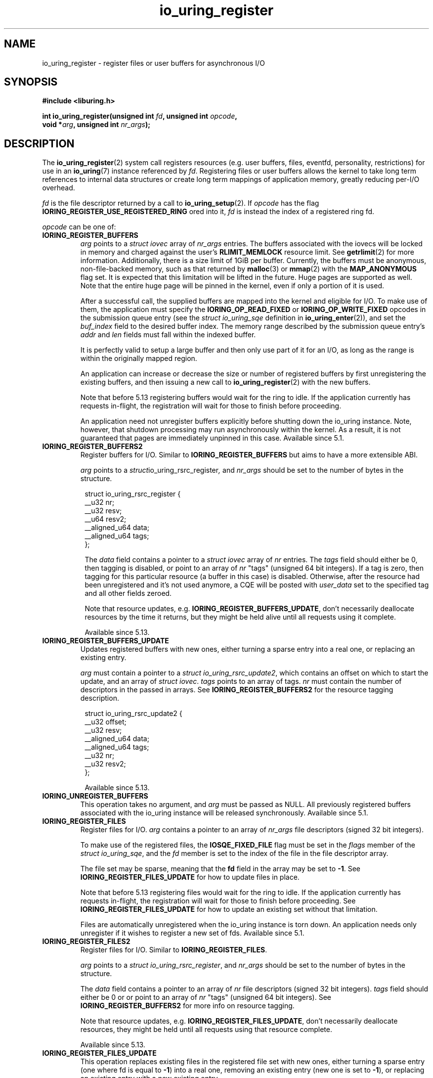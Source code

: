 .\" Copyright (C) 2019 Jens Axboe <axboe@kernel.dk>
.\" Copyright (C) 2019 Red Hat, Inc.
.\"
.\" SPDX-License-Identifier: LGPL-2.0-or-later
.\"
.TH io_uring_register 2 2019-01-17 "Linux" "Linux Programmer's Manual"
.SH NAME
io_uring_register \- register files or user buffers for asynchronous I/O 
.SH SYNOPSIS
.nf
.BR "#include <liburing.h>"
.PP
.BI "int io_uring_register(unsigned int " fd ", unsigned int " opcode ,
.BI "                      void *" arg ", unsigned int " nr_args );
.fi
.PP
.SH DESCRIPTION
.PP

The
.BR io_uring_register (2)
system call registers resources (e.g. user buffers, files, eventfd,
personality, restrictions) for use in an
.BR io_uring (7)
instance referenced by
.IR fd .
Registering files or user buffers allows the kernel to take long term
references to internal data structures or create long term mappings of
application memory, greatly reducing per-I/O overhead.

.I fd
is the file descriptor returned by a call to
.BR io_uring_setup (2).
If
.I opcode
has the flag
.B IORING_REGISTER_USE_REGISTERED_RING
ored into it,
.I fd
is instead the index of a registered ring fd.

.I opcode
can be one of:

.TP
.B IORING_REGISTER_BUFFERS
.I arg
points to a
.I struct iovec
array of
.I nr_args
entries.  The buffers associated with the iovecs will be locked in
memory and charged against the user's
.B RLIMIT_MEMLOCK
resource limit.  See
.BR getrlimit (2)
for more information.  Additionally, there is a size limit of 1GiB per
buffer.  Currently, the buffers must be anonymous, non-file-backed
memory, such as that returned by
.BR malloc (3)
or
.BR mmap (2)
with the
.B MAP_ANONYMOUS
flag set.  It is expected that this limitation will be lifted in the
future. Huge pages are supported as well. Note that the entire huge
page will be pinned in the kernel, even if only a portion of it is
used.

After a successful call, the supplied buffers are mapped into the
kernel and eligible for I/O.  To make use of them, the application
must specify the
.B IORING_OP_READ_FIXED
or
.B IORING_OP_WRITE_FIXED
opcodes in the submission queue entry (see the
.I struct io_uring_sqe
definition in
.BR io_uring_enter (2)),
and set the
.I buf_index
field to the desired buffer index.  The memory range described by the
submission queue entry's
.I addr
and
.I len
fields must fall within the indexed buffer.

It is perfectly valid to setup a large buffer and then only use part
of it for an I/O, as long as the range is within the originally mapped
region.

An application can increase or decrease the size or number of
registered buffers by first unregistering the existing buffers, and
then issuing a new call to
.BR io_uring_register (2)
with the new buffers.

Note that before 5.13 registering buffers would wait for the ring to idle.
If the application currently has requests in-flight, the registration will
wait for those to finish before proceeding.

An application need not unregister buffers explicitly before shutting
down the io_uring instance. Note, however, that shutdown processing may run
asynchronously within the kernel. As a result, it is not guaranteed that
pages are immediately unpinned in this case. Available since 5.1.

.TP
.B IORING_REGISTER_BUFFERS2
Register buffers for I/O. Similar to
.B IORING_REGISTER_BUFFERS
but aims to have a more extensible ABI.

.I arg
points to a
.IR struct io_uring_rsrc_register ,
and
.I nr_args
should be set to the number of bytes in the structure.

.PP
.in +8n
.EX
struct io_uring_rsrc_register {
    __u32 nr;
    __u32 resv;
    __u64 resv2;
    __aligned_u64 data;
    __aligned_u64 tags;
};

.EE
.in
.PP

.in +8n

The
.I data
field contains a pointer to a
.I struct iovec
array of
.I nr
entries.
The
.I tags
field should either be 0, then tagging is disabled, or point to an array
of
.I nr
"tags" (unsigned 64 bit integers). If a tag is zero, then tagging for this
particular resource (a buffer in this case) is disabled. Otherwise, after the
resource had been unregistered and it's not used anymore, a CQE will be
posted with
.I user_data
set to the specified tag and all other fields zeroed.

Note that resource updates, e.g.
.BR IORING_REGISTER_BUFFERS_UPDATE ,
don't necessarily deallocate resources by the time it returns, but they might
be held alive until all requests using it complete.

Available since 5.13.

.TP
.B IORING_REGISTER_BUFFERS_UPDATE
Updates registered buffers with new ones, either turning a sparse entry into
a real one, or replacing an existing entry.

.I arg
must contain a pointer to a
.I struct
.IR io_uring_rsrc_update2 ,
which contains
an offset on which to start the update, and an array of
.I struct
.IR iovec .
.I tags
points to an array of tags.
.I nr
must contain the number of descriptors in the passed in arrays.
See
.B IORING_REGISTER_BUFFERS2
for the resource tagging description.

.PP
.in +8n
.EX

struct io_uring_rsrc_update2 {
    __u32 offset;
    __u32 resv;
    __aligned_u64 data;
    __aligned_u64 tags;
    __u32 nr;
    __u32 resv2;
};
.EE
.in
.PP

.in +8n

Available since 5.13.

.TP
.B IORING_UNREGISTER_BUFFERS
This operation takes no argument, and
.I arg
must be passed as NULL.  All previously registered buffers associated
with the io_uring instance will be released synchronously. Available since 5.1.

.TP
.B IORING_REGISTER_FILES
Register files for I/O.
.I arg
contains a pointer to an array of
.I nr_args
file descriptors (signed 32 bit integers).

To make use of the registered files, the
.B IOSQE_FIXED_FILE
flag must be set in the
.I flags
member of the
.IR "struct io_uring_sqe" ,
and the
.I fd
member is set to the index of the file in the file descriptor array.

The file set may be sparse, meaning that the
.B fd
field in the array may be set to
.BR -1 .
See
.B IORING_REGISTER_FILES_UPDATE
for how to update files in place.

Note that before 5.13 registering files would wait for the ring to idle.
If the application currently has requests in-flight, the registration will
wait for those to finish before proceeding. See
.B IORING_REGISTER_FILES_UPDATE
for how to update an existing set without that limitation.

Files are automatically unregistered when the io_uring instance is
torn down. An application needs only unregister if it wishes to
register a new set of fds. Available since 5.1.

.TP
.B IORING_REGISTER_FILES2
Register files for I/O. Similar to
.BR IORING_REGISTER_FILES .

.I arg
points to a
.I struct
.IR io_uring_rsrc_register ,
and
.I nr_args
should be set to the number of bytes in the structure.

The
.I data
field contains a pointer to an array of
.I nr
file descriptors (signed 32 bit integers).
.I tags
field should either be 0 or or point to an array of
.I nr
"tags" (unsigned 64 bit integers). See
.B IORING_REGISTER_BUFFERS2
for more info on resource tagging.

Note that resource updates, e.g.
.BR IORING_REGISTER_FILES_UPDATE ,
don't necessarily deallocate resources, they might be held until all requests
using that resource complete.

Available since 5.13.

.TP
.B IORING_REGISTER_FILES_UPDATE
This operation replaces existing files in the registered file set with new
ones, either turning a sparse entry (one where fd is equal to
.BR -1 )
into a real one, removing an existing entry (new one is set to
.BR -1 ),
or replacing an existing entry with a new existing entry.

.I arg
must contain a pointer to a
.I struct
.IR io_uring_files_update ,
which contains
an offset on which to start the update, and an array of file descriptors to
use for the update.
.I nr_args
must contain the number of descriptors in the passed in array. Available
since 5.5.

File descriptors can be skipped if they are set to
.BR IORING_REGISTER_FILES_SKIP .
Skipping an fd will not touch the file associated with the previous
fd at that index. Available since 5.12.

.TP
.B IORING_REGISTER_FILES_UPDATE2
Similar to
.BR IORING_REGISTER_FILES_UPDATE ,
replaces existing files in the
registered file set with new ones, either turning a sparse entry (one where
fd is equal to
.BR -1 )
into a real one, removing an existing entry (new one is set to
.BR -1 ),
or replacing an existing entry with a new existing entry.

.I arg
must contain a pointer to a
.I struct
.IR io_uring_rsrc_update2 ,
which contains
an offset on which to start the update, and an array of file descriptors to
use for the update stored in
.IR data .
.I tags
points to an array of tags.
.I nr
must contain the number of descriptors in the passed in arrays.
See
.B IORING_REGISTER_BUFFERS2
for the resource tagging description.

Available since 5.13.

.TP
.B IORING_UNREGISTER_FILES
This operation requires no argument, and
.I arg
must be passed as NULL.  All previously registered files associated
with the io_uring instance will be unregistered. Available since 5.1.

.TP
.B IORING_REGISTER_EVENTFD
It's possible to use
.BR eventfd (2)
to get notified of completion events on an
io_uring instance. If this is desired, an eventfd file descriptor can be
registered through this operation.
.I arg
must contain a pointer to the eventfd file descriptor, and
.I nr_args
must be 1. Note that while io_uring generally takes care to avoid spurious
events, they can occur. Similarly, batched completions of CQEs may only trigger
a single eventfd notification even if multiple CQEs are posted. The application
should make no assumptions on number of events being available having a direct
correlation to eventfd notifications posted. An eventfd notification must thus
only be treated as a hint to check the CQ ring for completions. Available since
5.2.

An application can temporarily disable notifications, coming through the
registered eventfd, by setting the
.B IORING_CQ_EVENTFD_DISABLED
bit in the
.I flags
field of the CQ ring.
Available since 5.8.

.TP
.B IORING_REGISTER_EVENTFD_ASYNC
This works just like
.BR IORING_REGISTER_EVENTFD ,
except notifications are only posted for events that complete in an async
manner. This means that events that complete inline while being submitted
do not trigger a notification event. The arguments supplied are the same as
for
.BR IORING_REGISTER_EVENTFD .
Available since 5.6.

.TP
.B IORING_UNREGISTER_EVENTFD
Unregister an eventfd file descriptor to stop notifications. Since only one
eventfd descriptor is currently supported, this operation takes no argument,
and
.I arg
must be passed as NULL and
.I nr_args
must be zero. Available since 5.2.

.TP
.B IORING_REGISTER_PROBE
This operation returns a structure, io_uring_probe, which contains information
about the opcodes supported by io_uring on the running kernel.
.I arg
must contain a pointer to a struct io_uring_probe, and
.I nr_args
must contain the size of the ops array in that probe struct. The ops array
is of the type io_uring_probe_op, which holds the value of the opcode and
a flags field. If the flags field has
.B IO_URING_OP_SUPPORTED
set, then this opcode is supported on the running kernel. Available since 5.6.

.TP
.B IORING_REGISTER_PERSONALITY
This operation registers credentials of the running application with io_uring,
and returns an id associated with these credentials. Applications wishing to
share a ring between separate users/processes can pass in this credential id
in the sqe
.B personality
field. If set, that particular sqe will be issued with these credentials. Must
be invoked with
.I arg
set to NULL and
.I nr_args
set to zero. Available since 5.6.

.TP
.B IORING_UNREGISTER_PERSONALITY
This operation unregisters a previously registered personality with io_uring.
.I nr_args
must be set to the id in question, and
.I arg
must be set to NULL. Available since 5.6.

.TP
.B IORING_REGISTER_ENABLE_RINGS
This operation enables an io_uring ring started in a disabled state
.RB ( IORING_SETUP_R_DISABLED
was specified in the call to
.BR io_uring_setup (2)).
While the io_uring ring is disabled, submissions are not allowed and
registrations are not restricted.

After the execution of this operation, the io_uring ring is enabled:
submissions and registration are allowed, but they will
be validated following the registered restrictions (if any).
This operation takes no argument, must be invoked with
.I arg
set to NULL and
.I nr_args
set to zero. Available since 5.10.

.TP
.B IORING_REGISTER_RESTRICTIONS
.I arg
points to a
.I struct io_uring_restriction
array of
.I nr_args
entries.

With an entry it is possible to allow an
.BR io_uring_register (2)
.IR opcode ,
or specify which
.I opcode
and
.I flags
of the submission queue entry are allowed,
or require certain
.I flags
to be specified (these flags must be set on each submission queue entry).

All the restrictions must be submitted with a single
.BR io_uring_register (2)
call and they are handled as an allowlist (opcodes and flags not registered,
are not allowed).

Restrictions can be registered only if the io_uring ring started in a disabled
state
.RB ( IORING_SETUP_R_DISABLED
must be specified in the call to
.BR io_uring_setup (2)).

Available since 5.10.

.TP
.B IORING_REGISTER_IOWQ_AFF
By default, async workers created by io_uring will inherit the CPU mask of its
parent. This is usually all the CPUs in the system, unless the parent is being
run with a limited set. If this isn't the desired outcome, the application
may explicitly tell io_uring what CPUs the async workers may run on.
.I arg
must point to a
.B cpu_set_t
mask, and
.I nr_args
the byte size of that mask.

Available since 5.14.

.TP
.B IORING_UNREGISTER_IOWQ_AFF
Undoes a CPU mask previously set with
.BR IORING_REGISTER_IOWQ_AFF .
Must not have
.I arg
or
.I nr_args
set.

Available since 5.14.

.TP
.B IORING_REGISTER_IOWQ_MAX_WORKERS
By default, io_uring limits the unbounded workers created to the maximum
processor count set by
.I RLIMIT_NPROC
and the bounded workers is a function of the SQ ring size and the number
of CPUs in the system. Sometimes this can be excessive (or too little, for
bounded), and this command provides a way to change the count per ring (per NUMA
node) instead.

.I arg
must be set to an
.I unsigned int
pointer to an array of two values, with the values in the array being set to
the maximum count of workers per NUMA node. Index 0 holds the bounded worker
count, and index 1 holds the unbounded worker count. On successful return, the
passed in array will contain the previous maximum values for each type. If the
count being passed in is 0, then this command returns the current maximum values
and doesn't modify the current setting.
.I nr_args
must be set to 2, as the command takes two values.

Available since 5.15.

.TP
.B IORING_REGISTER_RING_FDS
Whenever
.BR io_uring_enter (2)
is called to submit request or wait for completions, the kernel must grab a
reference to the file descriptor. If the application using io_uring is threaded,
the file table is marked as shared, and the reference grab and put of the file
descriptor count is more expensive than it is for a non-threaded application.

Similarly to how io_uring allows registration of files, this allow registration
of the ring file descriptor itself. This reduces the overhead of the
.BR io_uring_enter (2)
system call.

.I arg
must be set to a pointer to an array of type
.I struct io_uring_rsrc_update
of
.I nr_args
number of entries. The
.B data
field of this struct must contain an io_uring file descriptor, and the
.B offset
field can be either
.B -1
or an explicit offset desired for the registered file descriptor value. If
.B -1
is used, then upon successful return of this system call, the field will
contain the value of the registered file descriptor to be used for future
.BR io_uring_enter (2)
system calls.

On successful completion of this request, the returned descriptors may be used
instead of the real file descriptor for
.BR io_uring_enter (2),
provided that
.B IORING_ENTER_REGISTERED_RING
is set in the
.I flags
for the system call. This flag tells the kernel that a registered descriptor
is used rather than a real file descriptor.

Each thread or process using a ring must register the file descriptor directly
by issuing this request.

The maximum number of supported registered ring descriptors is currently
limited to
.B 16.

Available since 5.18.

.TP
.B IORING_UNREGISTER_RING_FDS
Unregister descriptors previously registered with
.BR IORING_REGISTER_RING_FDS .

.I arg
must be set to a pointer to an array of type
.I struct io_uring_rsrc_update
of
.I nr_args
number of entries. Only the
.B offset
field should be set in the structure, containing the registered file descriptor
offset previously returned from
.B IORING_REGISTER_RING_FDS
that the application wishes to unregister.

Note that this isn't done automatically on ring exit, if the thread or task
that previously registered a ring file descriptor isn't exiting. It is
recommended to manually unregister any previously registered ring descriptors
if the ring is closed and the task persists. This will free up a registration
slot, making it available for future use.

Available since 5.18.

.TP
.B IORING_REGISTER_PBUF_RING
Registers a shared buffer ring to be used with provided buffers. This is a
newer alternative to using
.B IORING_OP_PROVIDE_BUFFERS
which is more efficient, to be used with request types that support the
.B IOSQE_BUFFER_SELECT
flag.

The
.I arg
argument must be filled in with the appropriate information. It looks as
follows:
.PP
.in +12n
.EX
struct io_uring_buf_reg {
    __u64 ring_addr;
    __u32 ring_entries;
    __u16 bgid;
    __u16 pad;
    __u64 resv[3];
};
.EE
.in
.PP
.in +8n
The
.I ring_addr
field must contain the address to the memory allocated to fit this ring.
The memory must be page aligned and hence allocated appropriately using eg
.BR posix_memalign (3)
or similar. The size of the ring is the product of
.I ring_entries
and the size of
.IR "struct io_uring_buf" .
.I ring_entries
is the desired size of the ring, and must be a power-of-2 in size. The maximum
size allowed is 2^15 (32768).
.I bgid
is the buffer group ID associated with this ring. SQEs that select a buffer
have a buffer group associated with them in their
.I buf_group
field, and the associated CQEs will have
.B IORING_CQE_F_BUFFER
set in their
.I flags
member, which will also contain the specific ID of the buffer selected. The rest
of the fields are reserved and must be cleared to zero.

.I nr_args
must be set to 1.

Also see
.BR io_uring_register_buf_ring (3)
for more details. Available since 5.19.

.TP
.B IORING_UNREGISTER_PBUF_RING
Unregister a previously registered provided buffer ring.
.I arg
must be set to the address of a struct io_uring_buf_reg, with just the
.I bgid
field set to the buffer group ID of the previously registered provided buffer
group.
.I nr_args
must be set to 1. Also see
.BR IORING_REGISTER_PBUF_RING .

Available since 5.19.

.TP
.B IORING_REGISTER_SYNC_CANCEL
Performs a synchronous cancelation request, which works in a similar fashion to
.B IORING_OP_ASYNC_CANCEL
except it completes inline. This can be useful for scenarios where cancelations
should happen synchronously, rather than needing to issue an SQE and wait for
completion of that specific CQE.

.I arg
must be set to a pointer to a struct io_uring_sync_cancel_reg structure, with
the details filled in for what request(s) to target for cancelation. See
.BR io_uring_register_sync_cancel (3)
for details on that. The return values are the same, except they are passed
back synchronously rather than through the CQE
.I res
field.
.I nr_args
must be set to 1.

Available since 6.0.

.TP
.B IORING_REGISTER_FILE_ALLOC_RANGE
sets the allowable range for fixed file index allocations within the
kernel. When requests that can instantiate a new fixed file are used with
.BR IORING_FILE_INDEX_ALLOC ,
the application is asking the kernel to allocate a new fixed file descriptor
rather than pass in a specific value for one. By default, the kernel will
pick any available fixed file descriptor within the range available.
This effectively allows the application to set aside a range just for dynamic
allocations, with the remainder being used for specific values.

.I nr_args
must be set to 1 and
.I arg
must be set to a pointer to a struct io_uring_file_index_range:
.PP
.in +12n
.EX
struct io_uring_file_index_range {
    __u32 off;
    __u32 len;
    __u64 resv;
};
.EE
.in
.PP
.in +8n
with
.I off
being set to the starting value for the range, and
.I len
being set to the number of descriptors. The reserved
.I resv
field must be cleared to zero.

The application must have registered a file table first.

Available since 6.0.

.TP
.B IORING_REGISTER_PBUF_STATUS
Can be used to retrieve the current head of a ringbuffer provided earlier via
.BR IORING_REGISTER_PBUF_RING .
.I arg
must point to a
.PP
.in +12
.EX
struct io_uring_buf_status {
	__u32	buf_group;	/* input */
	__u32	head;		/* output */
	__u32	resv[8];
};
.EE
.in
.PP
.in +8
of which
.I arg->buf_group
should contain the buffer group ID for the buffer ring in question,
.I nr_args
should be set to 1 and
.I arg->resv
should be zeroed out.
The current head of the ringbuffer will be returned in
.IR arg->head .

Available since 6.8.

.TP
.B IORING_REGISTER_NAPI
Registers a napi instance with the io_uring instance of
.IR fd .
.I arg
should point to a
.PP
.in +12
.EX
struct io_uring_napi {
	__u32	busy_poll_to;
	__u8	prefer_busy_poll;
	__u8	pad[3];
	__u64	resv;
};
.EE
.in
.PP
.in +8
in which
.I arg->busy_poll_to
should contain the busy poll timeout in micro seconds and
.I arg->prefer_busy_poll
should specify whether busy polling should be used rather than IRQs.
.I nr_args
should be set to 1 and
.I arg->pad
and
.I arg->resv
should be zeroed out.
On successful return the
.I io_uring_napi
struct pointed to by
.I arg
will contain the previously used settings.
Must be used with a ring initially created with
.BR IORING_SETUP_IOPOLL .

Available since 6.9.

.TP
.B IORING_UNREGISTER_NAPI
Unregisters a napi instance previously registered via
.B IORING_REGISTER_NAPI
to the io_uring instance of
.IR fd .
.I arg
should point to a
.I struct
.IR io_uring_napi .
On successful return the
.I io_uring_napi
struct pointed to by
.I arg
will contain the previously used settings.

Available since 6.9.

.TP
.B IORING_REGISTER_CLOCK
Specifies which clock id io_uring will use for timers while waiting for
completion events with
.BR IORING_ENTER_GETEVENTS .
It's only effective if the timeout argument in
.I struct io_uring_getevents_arg
is passed, ignored otherwise.
When used in conjunction with
.BR IORING_ENTER_ABS_TIMER ,
interprets the timeout argument as absolute time of the specified clock.

The default clock is
.BR CLOCK_MONOTONIC .

Available since 6.12 and supports
.B CLOCK_MONOTONIC
and
.BR CLOCK_BOOTTIME .

.TP
.B IORING_REGISTER_CLONE_BUFFERS
Supports cloning buffers from a source ring to a destination ring, duplicating
previously registered buffers from source to destination.
.IR arg
must be set to a pointer to a
.I struct io_uring_clone_buffers
and
.IR nr_args
must be set to
.B 1 .
.I struct io_uring_buf_reg
looks as follows:
.PP
.in +12n
.EX
struct io_uring_clone_buffers {
    __u32 src_fd;
    __u32 flags;
    __u32 src_off;
    __u32 dst_off;
    __u32 nr;
    __u32 pad[3];
};
.EE
.in
.TP
.PP
where
.IR src_fd
indicates the fd of the source ring,
.IR flags
are modifier flags for the operation,
.IR src_off
indicates the offset from where to start the cloning from the source ring,
.IR dst_off
indicates the offset from where to start the cloning into the destination ring,
and
.IR nr
indicates the number of buffers to clone at the given offsets.
.IR pad
must be zero filled.
Kernel 6.12 added support for full range cloning, where
.IR src_off ,
.IR dst_off ,
and
.IR nr
must all be set to 0, indicating cloning of the entire table in source to
destination. Kernel 6.13 added support for specifying the offsets and
how many buffers to clone. Additionally, it added support for cloning into
a previously registered table in the destination as well, 6.12 would fail
that operation with
.B -EBUSY
if attempted. To replace existing nodes, or clone into an existing table,
.B IORING_REGISTER_DST_REPLACE
must be set in the
.IR flags
member.

.SH RETURN VALUE
On success,
.BR io_uring_register (2)
returns either 0 or a positive value, depending on the
.I opcode
used.  On error, a negative error value is returned. The caller should not rely
on the
.I errno
variable.

.SH ERRORS
.TP
.B EACCES
The
.I opcode
field is not allowed due to registered restrictions.
.TP
.B EBADF
One or more fds in the
.I fd
array are invalid.
.TP
.B EBADFD
.B IORING_REGISTER_ENABLE_RINGS
or
.B IORING_REGISTER_RESTRICTIONS
was specified, but the io_uring ring is not disabled.
.TP
.B EBUSY
.B IORING_REGISTER_BUFFERS
or
.B IORING_REGISTER_FILES
or
.B IORING_REGISTER_RESTRICTIONS
was specified, but there were already buffers, files, or restrictions
registered.
.TP
.B EEXIST
The thread performing the registration is invalid.
.TP
.B EFAULT
buffer is outside of the process' accessible address space, or
.I iov_len
is greater than 1GiB.
.TP
.B EINVAL
.B IORING_REGISTER_BUFFERS
or
.B IORING_REGISTER_FILES
was specified, but
.I nr_args
is 0.
.TP
.B EINVAL
.B IORING_REGISTER_BUFFERS
was specified, but
.I nr_args
exceeds
.B UIO_MAXIOV
.TP
.B EINVAL
.B IORING_UNREGISTER_BUFFERS
or
.B IORING_UNREGISTER_FILES
was specified, and
.I nr_args
is non-zero or
.I arg
is non-NULL.
.TP
.B EINVAL
.B IORING_REGISTER_RESTRICTIONS
was specified, but
.I nr_args
exceeds the maximum allowed number of restrictions or restriction
.I opcode
is invalid.
.TP
.B EMFILE
.B IORING_REGISTER_FILES
was specified and
.I nr_args
exceeds the maximum allowed number of files in a fixed file set.
.TP
.B EMFILE
.B IORING_REGISTER_FILES
was specified and adding
.I nr_args
file references would exceed the maximum allowed number of files the user
is allowed to have according to the
.B RLIMIT_NOFILE
resource limit and the caller does not have
.B CAP_SYS_RESOURCE
capability. Note that this is a per user limit, not per process.
.TP
.B ENOMEM
Insufficient kernel resources are available, or the caller had a
non-zero
.B RLIMIT_MEMLOCK
soft resource limit, but tried to lock more memory than the limit
permitted.  This limit is not enforced if the process is privileged
.RB ( CAP_IPC_LOCK ).
.TP
.B ENXIO
.B IORING_UNREGISTER_BUFFERS
or
.B IORING_UNREGISTER_FILES
was specified, but there were no buffers or files registered.
.TP
.B ENXIO
Attempt to register files or buffers on an io_uring instance that is already
undergoing file or buffer registration, or is being torn down.
.TP
.B EOPNOTSUPP
User buffers point to file-backed memory.
.TP
.B EFAULT
User buffers point to file-backed memory (newer kernels).
.TP
.B ENOENT
.B IORING_REGISTER_PBUF_STATUS
was specified, but
.I buf_group
did not refer to a currently valid buffer group.
.TP
.B EINVAL
.B IORING_REGISTER_PBUF_STATUS
was specified, but the valid buffer group specified by
.I buf_group
did not refer to a buffer group registered via
.BR IORING_REGISTER_PBUF_RING .
.TP
.B EINVAL
.B IORING_REGISTER_NAPI
was specified, but the ring associated with
.I fd
has not been created with
.BR IORING_SETUP_IOPOLL .
